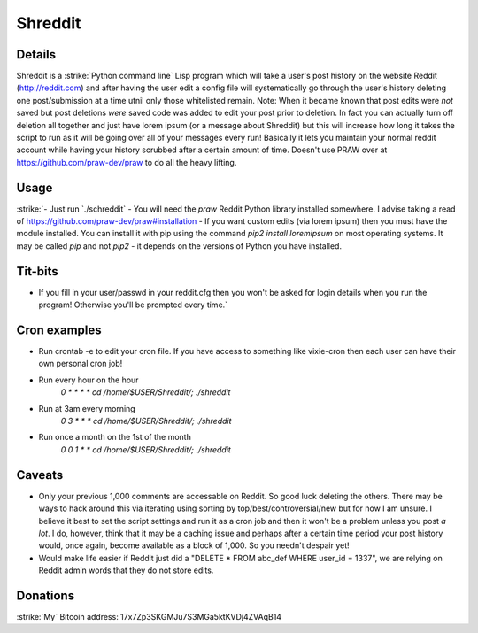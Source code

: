 Shreddit
###########

Details
-----------
Shreddit is a :strike:`Python command line`  Lisp program which will take a user's post history on the website Reddit (http://reddit.com) and after having the user edit a config file will systematically go through the user's history deleting one post/submission at a time utnil only those whitelisted remain.
Note: When it became known that post edits were *not* saved but post deletions *were* saved code was added to edit your post prior to deletion. In fact you can actually turn off deletion all together and just have lorem ipsum (or a message about Shreddit) but this will increase how long it takes the script to run as it will be going over all of your messages every run!
Basically it lets you maintain your normal reddit account while having your history scrubbed after a certain amount of time.
Doesn't use PRAW over at https://github.com/praw-dev/praw to do all the heavy lifting.

Usage
-----------
:strike:`- Just run `./schreddit`
- You will need the `praw` Reddit Python library installed somewhere. I advise taking a read of https://github.com/praw-dev/praw#installation
- If you want custom edits (via lorem ipsum) then you must have the module installed. You can install it with pip using the command `pip2 install loremipsum` on most operating systems. It may be called `pip` and not `pip2` - it depends on the versions of Python you have installed.

Tit-bits
-----------
- If you fill in your user/passwd in your reddit.cfg then you won't be asked for login details when you run the program! Otherwise you'll be prompted every time.`

Cron examples
-----------
- Run crontab -e to edit your cron file. If you have access to something like vixie-cron then each user can have their own personal cron job!

- Run every hour on the hour
	`0 * * * * cd /home/$USER/Shreddit/; ./shreddit`

- Run at 3am every morning
	`0 3 * * * cd /home/$USER/Shreddit/; ./shreddit`

- Run once a month on the 1st of the month
	`0 0 1 * * cd /home/$USER/Shreddit/; ./shreddit`

Caveats
-----------
- Only your previous 1,000 comments are accessable on Reddit. So good luck deleting the others. There may be ways to hack around this via iterating using sorting by top/best/controversial/new but for now I am unsure. I believe it best to set the script settings and run it as a cron job and then it won't be a problem unless you post *a lot*. I do, however, think that it may be a caching issue and perhaps after a certain time period your post history would, once again, become available as a block of 1,000. So you needn't despair yet!

- Would make life easier if Reddit just did a "DELETE * FROM abc_def WHERE user_id = 1337", we are relying on Reddit admin words that they do not store edits.


Donations
----------
:strike:`My` Bitcoin address: 17x7Zp3SKGMJu7S3MGa5ktKVDj4ZVAqB14
